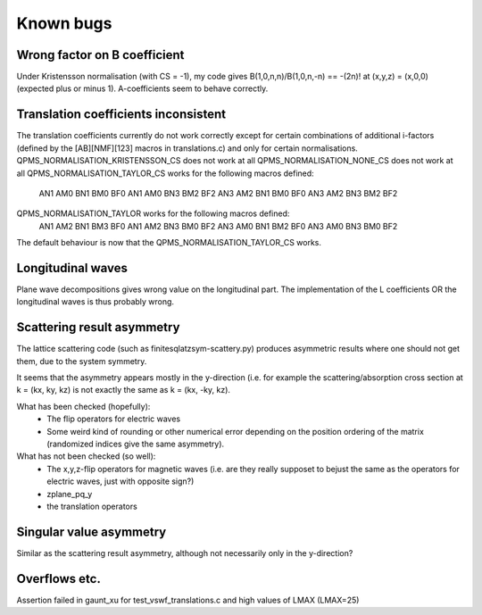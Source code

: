 Known bugs
===========

Wrong factor on B coefficient
-----------------------------
Under Kristensson normalisation (with CS = -1), my code gives
B(1,0,n,n)/B(1,0,n,-n) == -(2n)! at (x,y,z) = (x,0,0)
(expected plus or minus 1).
A-coefficients seem to behave correctly.

Translation coefficients inconsistent
-------------------------------------
The translation coefficients currently do not work correctly except for certain
combinations of additional i-factors (defined by the [AB][NMF][123] macros
in translations.c) and only for certain normalisations.
QPMS_NORMALISATION_KRISTENSSON_CS does not work at all
QPMS_NORMALISATION_NONE_CS does not work at all
QPMS_NORMALISATION_TAYLOR_CS works for the following macros defined:
  AN1 AM0 BN1 BM0 BF0
  AN1 AM0 BN3 BM2 BF2
  AN3 AM2 BN1 BM0 BF0
  AN3 AM2 BN3 BM2 BF2
QPMS_NORMALISATION_TAYLOR works for the following macros defined:
  AN1 AM2 BN1 BM3 BF0
  AN1 AM2 BN3 BM0 BF2
  AN3 AM0 BN1 BM2 BF0
  AN3 AM0 BN3 BM0 BF2

The default behaviour is now that the QPMS_NORMALISATION_TAYLOR_CS works.

Longitudinal waves
------------------
Plane wave decompositions gives wrong value on the longitudinal part.
The implementation of the L coefficients OR the longitudinal waves
is thus probably wrong.

Scattering result asymmetry
---------------------------
The lattice scattering code (such as finitesqlatzsym-scattery.py) produces
asymmetric results where one should not get them, due to the system symmetry.

It seems that the asymmetry appears mostly in the y-direction (i.e.
for example the scattering/absorption cross section at k = (kx, ky, kz)
is not exactly the same as k = (kx, -ky, kz).

What has been checked (hopefully):
 - The flip operators for electric waves
 - Some weird kind of rounding or other numerical error depending on
   the position ordering of the matrix (randomized indices give
   the same asymmetry).

What has not been checked (so well):
 - The x,y,z-flip operators for magnetic waves (i.e. are they really 
   supposet to bejust the
   same as the operators for electric waves, just with opposite sign?) 
 - zplane_pq_y
 - the translation operators


Singular value asymmetry
------------------------
Similar as the scattering result asymmetry, although not necessarily 
only in the y-direction?

Overflows etc.
--------------
Assertion failed in gaunt_xu for test_vswf_translations.c and high values of LMAX
(LMAX=25)


